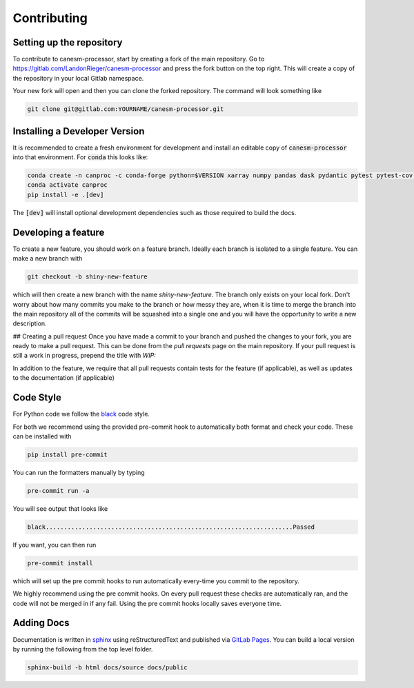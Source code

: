 .. _contributing:

Contributing
------------

Setting up the repository
*************************

To contribute to canesm-processor, start by creating a fork of the main repository.  Go to https://gitlab.com/LandonRieger/canesm-processor 
and press the fork button on the top right.  This will create a copy of the repository in your local Gitlab namespace.

Your new fork will open and then you can clone the forked repository.  The command will look something like

.. code-block::

   git clone git@gitlab.com:YOURNAME/canesm-processor.git



Installing a Developer Version
******************************

It is recommended to create a fresh environment for development and install an editable 
copy of :code:`canesm-processor` into that environment. For :code:`conda` this looks like:

.. code-block::

    conda create -n canproc -c conda-forge python=$VERSION xarray numpy pandas dask pydantic pytest pytest-cov sphinx=8.0.2
    conda activate canproc
    pip install -e .[dev]


The :code:`[dev]` will install optional development dependencies such as those required to build the docs.


Developing a feature
********************

To create a new feature, you should work on a feature branch.  Ideally each branch is isolated to a single feature.  You can make a new branch with

.. code-block::

    git checkout -b shiny-new-feature


which will then create a new branch with the name `shiny-new-feature`.  The branch only exists on your local fork.
Don't worry about how many commits you make to the branch or how messy they are, when it is time to merge the branch into
the main repository all of the commits will be squashed into a single one and you will have the opportunity to write a new
description.

## Creating a pull request
Once you have made a commit to your branch and pushed the changes to your fork, you are ready to make a pull request.  This can
be done from the `pull requests` page on the main repository.  If your pull request is still a work in progress, prepend the title with `WIP:`

In addition to the feature, we require that all pull requests contain tests for the feature (if applicable), as well as updates to the documentation (if applicable)


Code Style
**********

For Python code we follow the `black <https://black.readthedocs.io/en/stable/the_black_code_style/current_style.html>`_ code style.

For both we recommend using the provided pre-commit hook to automatically both format and check your code.  These can be installed with

.. code-block::
    
    pip install pre-commit


You can run the formatters manually by typing

.. code-block::

    pre-commit run -a


You will see output that looks like

.. code-block::
    
    black....................................................................Passed


If you want, you can then run

.. code-block::

    pre-commit install


which will set up the pre commit hooks to run automatically every-time you commit to the repository.

We highly recommend using the pre commit hooks. On every pull request these checks are automatically ran, and the code will not be merged in
if any fail.  Using the pre commit hooks locally saves everyone time.


Adding Docs
***********

Documentation is written in `sphinx <https://www.sphinx-doc.org/en/master/>`_ using reStructuredText and 
published via `GitLab Pages <https://docs.gitlab.com/ee/user/project/pages/>`_. You can build a local version
by running the following from the top level folder.


.. code-block::
    
    sphinx-build -b html docs/source docs/public


